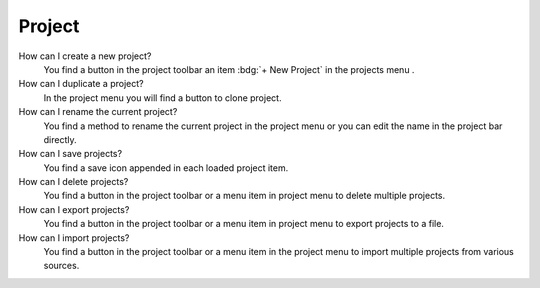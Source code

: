 .. faq-project:

Project
=======

How can I create a new project?
   You find a button |new| in the project toolbar an item :bdg:`+ New Project` in the projects menu .

   .. seeAlso::
      - :ref:`Create new project in project toolbar <project-view-project-toolbar>`
      - :ref:`Create new project in projects menu <project-view-projects-menu>`

How can I duplicate a project?
   In the project menu you will find a button |duplicate| to clone project.

   .. seeAlso::
      - :ref:`Duplicate project in the project list <project-view-project-list>`

How can I rename the current project?
   You find a method to rename the current project in the project menu or
   you can edit the name in the project bar directly.

   .. seeAlso::
      - :ref:`Rename project in the project list <project-view-project-list>`
      - :ref:`Edit project name in project bar <project-view-project-bar>`

How can I save projects?
   You find a save icon |save| appended in each loaded project item.

   .. seeAlso::
      - :ref:`Save a project in the project list <project-view-project-list>`

How can I delete projects?
   You find a button |delete| in the project toolbar or a menu item |delete| in project menu to delete multiple projects.

   .. seeAlso::
      - :ref:`Delete multiple projects in the project toolbar <project-view-project-toolbar>`
      - :ref:`Delete a project in the project list <project-view-project-list>`

How can I export projects?
   You find a button |export| in the project toolbar or a menu item |export| in project menu to export projects to a file.

   .. seeAlso::
      - :ref:`Export multiple projects in the project list <project-view-project-toolbar>`
      - :ref:`Export a project in the project list <project-view-project-list>`

How can I import projects?
   You find a button |import| in the project toolbar or a menu item |import|
   in the project menu to import multiple projects from various sources.

   .. seeAlso::
      - :ref:`Import project in the project toolbar <project-view-project-toolbar>`
      - :ref:`Import project in the project list <project-view-project-dialog>`


.. |delete| image:: /_static/img/icons/trash-can-outline.svg
   :alt: delete
   :height: 17.6px
   :target: #

.. |dots| image:: /_static/img/icons/dots-vertical.svg
   :alt: dots
   :height: 17.6px
   :target: #

.. |duplicate| image:: /_static/img/icons/content-duplicate.svg
   :alt: duplicate
   :height: 17.6px
   :target: #

.. |export| image:: /_static/img/icons/export.svg
   :alt: export
   :height: 17.6px
   :target: #

.. |import| image:: /_static/img/icons/import.svg
   :alt: import
   :height: 17.6px
   :target: #

.. |new| image:: /_static/img/icons/plus.svg
   :alt: plus
   :height: 17.6px
   :target: #

.. |save| image:: /_static/img/icons/content-save-check-outline.svg
   :alt: save
   :height: 17.6px
   :target: #
